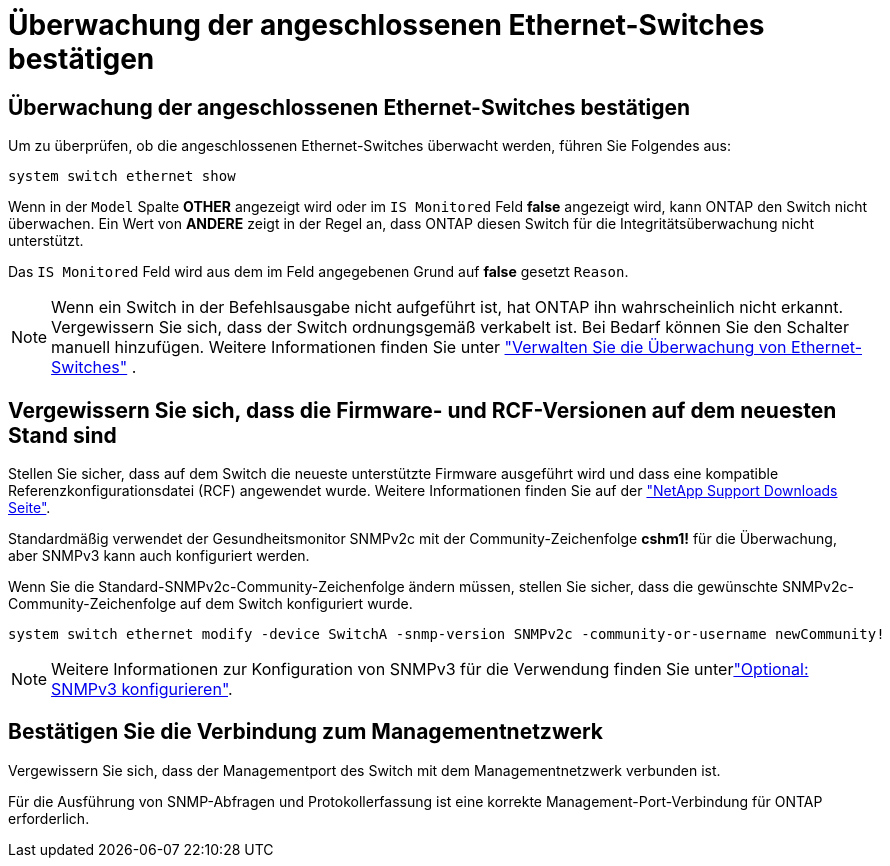= Überwachung der angeschlossenen Ethernet-Switches bestätigen
:allow-uri-read: 




== Überwachung der angeschlossenen Ethernet-Switches bestätigen

Um zu überprüfen, ob die angeschlossenen Ethernet-Switches überwacht werden, führen Sie Folgendes aus:

[source, cli]
----
system switch ethernet show
----
Wenn in der `Model` Spalte *OTHER* angezeigt wird oder im `IS Monitored` Feld *false* angezeigt wird, kann ONTAP den Switch nicht überwachen. Ein Wert von *ANDERE* zeigt in der Regel an, dass ONTAP diesen Switch für die Integritätsüberwachung nicht unterstützt.

Das `IS Monitored` Feld wird aus dem im Feld angegebenen Grund auf *false* gesetzt `Reason`.

[NOTE]
====
Wenn ein Switch in der Befehlsausgabe nicht aufgeführt ist, hat ONTAP ihn wahrscheinlich nicht erkannt. Vergewissern Sie sich, dass der Switch ordnungsgemäß verkabelt ist. Bei Bedarf können Sie den Schalter manuell hinzufügen. Weitere Informationen finden Sie unter link:manage-monitor.html["Verwalten Sie die Überwachung von Ethernet-Switches"] .

====


== Vergewissern Sie sich, dass die Firmware- und RCF-Versionen auf dem neuesten Stand sind

Stellen Sie sicher, dass auf dem Switch die neueste unterstützte Firmware ausgeführt wird und dass eine kompatible Referenzkonfigurationsdatei (RCF) angewendet wurde. Weitere Informationen finden Sie auf der https://mysupport.netapp.com/site/downloads["NetApp Support Downloads Seite"^].

Standardmäßig verwendet der Gesundheitsmonitor SNMPv2c mit der Community-Zeichenfolge *cshm1!* für die Überwachung, aber SNMPv3 kann auch konfiguriert werden.

Wenn Sie die Standard-SNMPv2c-Community-Zeichenfolge ändern müssen, stellen Sie sicher, dass die gewünschte SNMPv2c-Community-Zeichenfolge auf dem Switch konfiguriert wurde.

[source, cli]
----
system switch ethernet modify -device SwitchA -snmp-version SNMPv2c -community-or-username newCommunity!
----

NOTE: Weitere Informationen zur Konfiguration von SNMPv3 für die Verwendung finden Sie unterlink:config-snmpv3.html["Optional: SNMPv3 konfigurieren"].



== Bestätigen Sie die Verbindung zum Managementnetzwerk

Vergewissern Sie sich, dass der Managementport des Switch mit dem Managementnetzwerk verbunden ist.

Für die Ausführung von SNMP-Abfragen und Protokollerfassung ist eine korrekte Management-Port-Verbindung für ONTAP erforderlich.
